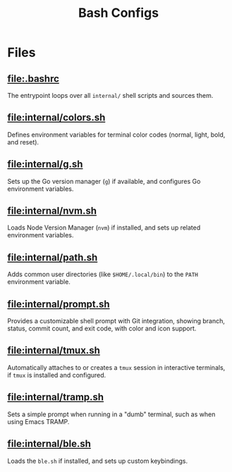 #+title: Bash Configs

* Files
** [[file:.bashrc]]
The entrypoint loops over all =internal/= shell scripts and sources them.

#+transclude: [[file:.bashrc]]  :src bash

** [[file:internal/colors.sh]]
Defines environment variables for terminal color codes (normal, light, bold, and reset).

#+transclude: [[file:internal/colors.sh]]  :src bash

** [[file:internal/g.sh]]
Sets up the Go version manager (=g=) if available, and configures Go environment variables.

#+transclude: [[file:internal/g.sh]]  :src bash

** [[file:internal/nvm.sh]]
Loads Node Version Manager (=nvm=) if installed, and sets up related environment variables.

#+transclude: [[file:internal/nvm.sh]]  :src bash

** [[file:internal/path.sh]]
Adds common user directories (like =$HOME/.local/bin=) to the =PATH= environment variable.

#+transclude: [[file:internal/path.sh]]  :src bash

** [[file:internal/prompt.sh]]
Provides a customizable shell prompt with Git integration, showing branch, status, commit count, and exit code, with color and icon support.

#+transclude: [[file:internal/prompt.sh]]  :src bash

** [[file:internal/tmux.sh]]
Automatically attaches to or creates a =tmux= session in interactive terminals, if =tmux= is installed and configured.

#+transclude: [[file:internal/tmux.sh]]  :src bash

** [[file:internal/tramp.sh]]
Sets a simple prompt when running in a "dumb" terminal, such as when using Emacs TRAMP.

#+transclude: [[file:internal/tramp.sh]]  :src bash

** [[file:internal/ble.sh]]
Loads the =ble.sh= if installed, and sets up custom keybindings.

#+transclude: [[file:internal/ble.sh]]  :src bash
